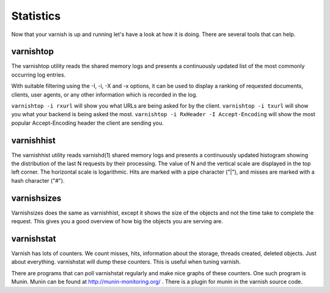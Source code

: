 .. _tutorial-statistics:


Statistics
----------

Now that your varnish is up and running let's have a look at how it is
doing. There are several tools that can help.

varnishtop
~~~~~~~~~~

The varnishtop utility reads the shared memory logs and presents a
continuously updated list of the most commonly occurring log entries.

With suitable filtering using the -I, -i, -X and -x options, it can be
used to display a ranking of requested documents, clients, user
agents, or any other information which is recorded in the log.

``varnishtop -i rxurl`` will show you what URLs are being asked for
by the client. ``varnishtop -i txurl`` will show you what your backend
is being asked the most. ``varnishtop -i RxHeader -I
Accept-Encoding`` will show the most popular Accept-Encoding header
the client are sending you.

varnishhist
~~~~~~~~~~~

The varnishhist utility reads varnishd(1) shared memory logs and
presents a continuously updated histogram showing the distribution of
the last N requests by their processing.  The value of N and the
vertical scale are displayed in the top left corner.  The horizontal
scale is logarithmic.  Hits are marked with a pipe character ("|"),
and misses are marked with a hash character ("#").


varnishsizes
~~~~~~~~~~~~

Varnishsizes does the same as varnishhist, except it shows the size of
the objects and not the time take to complete the request. This gives
you a good overview of how big the objects you are serving are.


varnishstat
~~~~~~~~~~~

Varnish has lots of counters. We count misses, hits, information about
the storage, threads created, deleted objects. Just about
everything. varnishstat will dump these counters. This is useful when
tuning varnish. 

There are programs that can poll varnishstat regularly and make nice
graphs of these counters. One such program is Munin. Munin can be
found at http://munin-monitoring.org/ . There is a plugin for munin in
the varnish source code.

